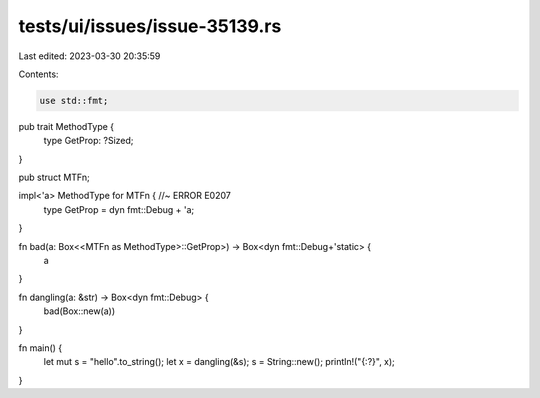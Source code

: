 tests/ui/issues/issue-35139.rs
==============================

Last edited: 2023-03-30 20:35:59

Contents:

.. code-block:: rs

    use std::fmt;

pub trait MethodType {
    type GetProp: ?Sized;
}

pub struct MTFn;

impl<'a> MethodType for MTFn { //~ ERROR E0207
    type GetProp = dyn fmt::Debug + 'a;
}

fn bad(a: Box<<MTFn as MethodType>::GetProp>) -> Box<dyn fmt::Debug+'static> {
    a
}

fn dangling(a: &str) -> Box<dyn fmt::Debug> {
    bad(Box::new(a))
}

fn main() {
    let mut s = "hello".to_string();
    let x = dangling(&s);
    s = String::new();
    println!("{:?}", x);
}


